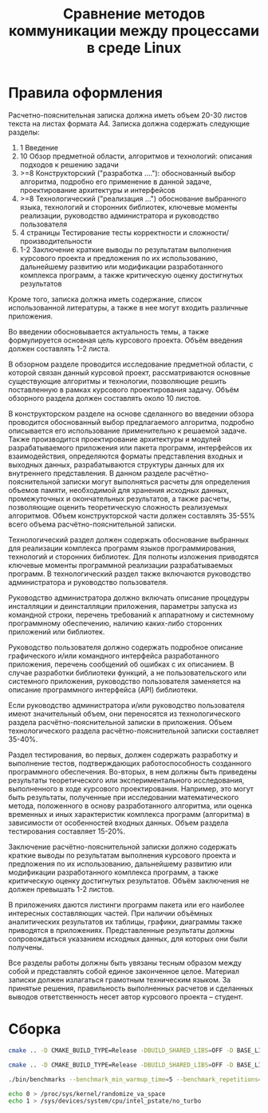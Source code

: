 #+title: Сравнение методов коммуникации между процессами в среде Linux

* Правила оформления

Расчетно-пояснительная записка должна иметь объем 20-30 листов текста на листах
формата А4. Записка должна содержать следующие разделы:

1. 1 Введение
2. 10 Обзор предметной области, алгоритмов и технологий: описания подходов к
   решению задачи
3. >=8 Конструкторский ("разработка ...."): обоснованный выбор алгоритма,
   подробно его применение в данной задаче, проектирование архитектуры и
   интерфейсов
4. >=8 Технологический ("реализация ...") обоснование выбранного языка,
   технологий и сторонних библиотек, ключевые моменты реализации, руководство
   администратора и руководство пользователя
5. 4 страницы Тестирование тесты корректности и сложности/производительности
6. 1-2 Заключение краткие выводы по результатам выполнения курсового проекта и
   предложения по их использованию, дальнейшему развитию или модификации
   разработанного комплекса программ, а также критическую оценку достигнутых
   результатов

Кроме того, записка должна иметь содержание, список использованной литературы,
а также в нее могут входить различные приложения.

Во введении обосновывается
актуальность темы, а также формулируется основная цель курсового проекта. Объём
введения должен составлять 1-2 листа.

В обзорном разделе проводится исследование предметной области, с которой связан
данный курсовой проект, рассматриваются основные существующие алгоритмы и
технологии, позволяющие решить поставленную в рамках курсового проектирования
задачу. Объём обзорного раздела должен составлять около 10 листов.

В конструкторском разделе на основе сделанного во введении обзора проводится
обоснованный выбор предлагаемого алгоритма, подробно описывается его
использование применительно к решаемой задаче. Также производится проектирование
архитектуры и модулей разрабатываемого приложения или пакета программ,
интерфейсов их взаимодействия, определяются форматы представления входных и
выходных данных, разрабатываются структуры данных для их внутреннего
представления. В данном разделе расчётно-пояснительной записки могут выполняться
расчеты для определения объемов памяти, необходимой для хранения исходных
данных, промежуточных и окончательных результатов, а также расчеты, позволяющие
оценить теоретическую сложность реализуемых алгоритмов. Объем конструкторской
части должен составлять 35-55% всего объема расчётно-пояснительной записки.

Технологический раздел должен содержать обоснование выбранных для реализации
комплекса программ языков программирования, технологий и сторонних библиотек.
Для полноты изложения приводятся ключевые моменты программной реализации
разрабатываемых программ. В технологический раздел также включаются руководство
администратора и руководство пользователя.

Руководство администратора должно включать описание процедуры инсталляции и
деинсталляции приложения, параметры запуска из командной строки, перечень
требований к аппаратному и системному программному обеспечению, наличию
каких-либо сторонних приложений или библиотек.

Руководство пользователя должно содержать подробное описание графического и/или
командного интерфейса разработанного приложения, перечень сообщений об ошибках с
их описанием. В случае разработки библиотеки функций, а не пользовательского или
системного приложения, руководство пользователя заменяется на описание
программного интерфейса (API) библиотеки.

Если руководство администратора и/или руководство пользователя имеют
значительный объем, они переносятся из технологического раздела
расчётно-пояснительной записки в приложения. Объем технологического раздела
расчётно-пояснительной записки составляет 35-40%.

Раздел тестирования, во первых, должен содержать разработку и выполнение тестов,
подтверждающих работоспособность созданного программного обеспечения. Во-вторых,
в нем должны быть приведены результаты теоретического или экспериментального
исследования, выполненного в ходе курсового проектирования. Например, это могут
быть результаты, полученные при исследовании математического метода, положенного
в основу разработанного алгоритма, или оценка временных и иных характеристик
комплекса программ (алгоритма) в зависимости от особенностей входных данных.
Объем раздела тестирования составляет 15-20%.

Заключение расчётно-пояснительной записки должно содержать краткие выводы по
результатам выполнения курсового проекта и предложения по их использованию,
дальнейшему развитию или модификации разработанного комплекса программ, а также
критическую оценку достигнутых результатов. Объём заключения не должен превышать
1-2 листов.

В приложениях даются листинги программ пакета или его наиболее интересных
составляющих частей. При наличии объёмных аналитических результатов их таблицы,
графики, диаграммы также приводятся в приложениях. Представленные результаты
должны сопровождаться указанием исходных данных, для которых они были получены.

Все разделы работы должны быть увязаны тесным образом между собой и представлять
собой единое законченное целое. Материал записки должен излагаться грамотным
техническим языком. За принятые решения, правильность выполненных расчетов и
сделанных выводов ответственность несет автор курсового проекта – студент.

* Сборка

#+begin_src sh
cmake .. -D CMAKE_BUILD_TYPE=Release -DBUILD_SHARED_LIBS=OFF -D BASE_LINK_FLAGS='-static-libstdc++;-static-libgcc;-fno-omit-frame-pointer' -D BASE_COMPILE_FLAGS='-fno-omit-frame-pointer'

cmake .. -D CMAKE_BUILD_TYPE=Release -DBUILD_SHARED_LIBS=OFF -D BASE_LINK_FLAGS='-static-libstdc++;-static-libgcc' -D BASE_COMPILE_FLAGS=''

./bin/benchmarks --benchmark_min_warmup_time=5 --benchmark_repetitions=5 --benchmark_out=out.json --benchmark_out_format=json

echo 0 > /proc/sys/kernel/randomize_va_space
echo 1 > /sys/devices/system/cpu/intel_pstate/no_turbo



#+end_src
